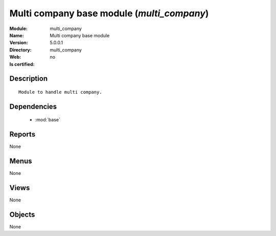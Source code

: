 
.. module:: multi_company
    :synopsis: Multi company base module
    :noindex:
.. 

.. raw:: html

    <link rel="stylesheet" href="../_static/hide_objects_in_sidebar.css" type="text/css" />

Multi company base module (*multi_company*)
===========================================
:Module: multi_company
:Name: Multi company base module
:Version: 5.0.0.1
:Directory: multi_company
:Web: 
:Is certified: no

Description
-----------

::

  Module to handle multi company.

Dependencies
------------

 * :mod:`base`

Reports
-------

None


Menus
-------


None


Views
-----


None



Objects
-------

None
